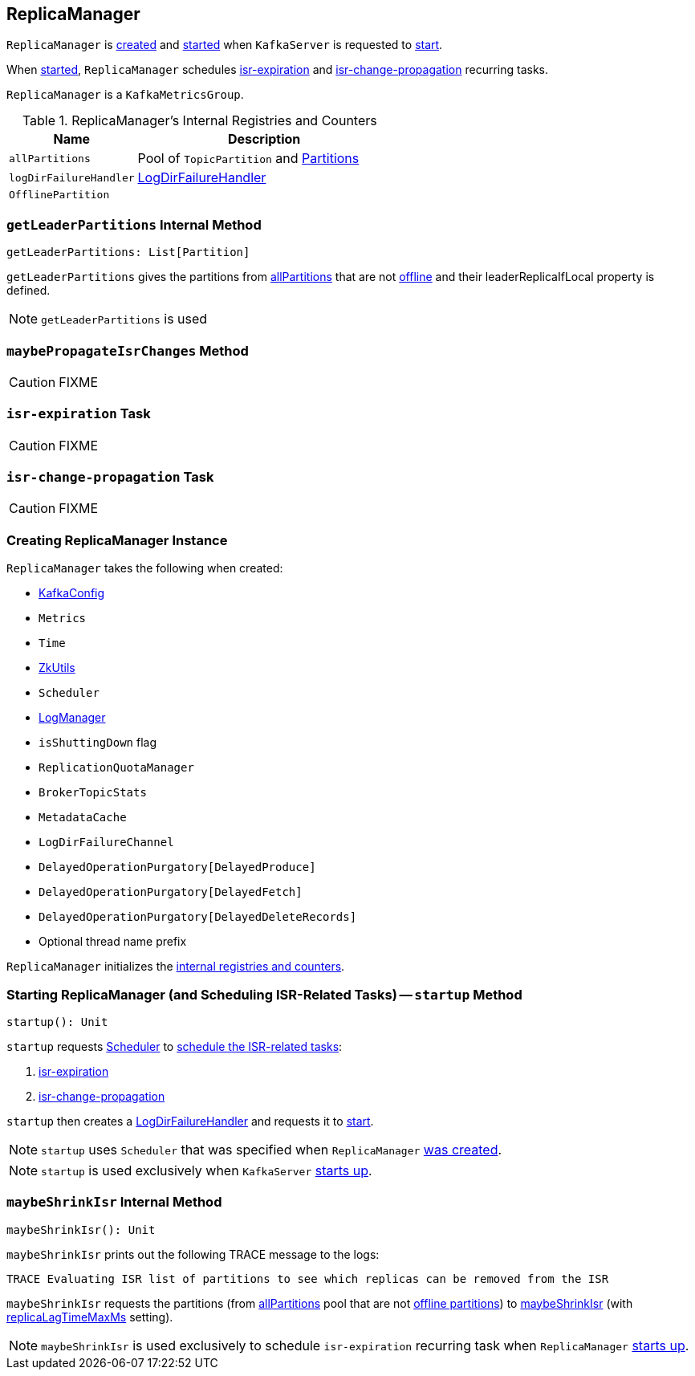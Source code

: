 == [[ReplicaManager]] ReplicaManager

`ReplicaManager` is <<creating-instance, created>> and <<startup, started>> when `KafkaServer` is requested to link:kafka-KafkaServer.adoc#startup[start].

When <<startup, started>>, `ReplicaManager` schedules <<isr-expiration, isr-expiration>> and <<isr-change-propagation, isr-change-propagation>> recurring tasks.

`ReplicaManager` is a `KafkaMetricsGroup`.

[[internal-registries]]
.ReplicaManager's Internal Registries and Counters
[frame="topbot",cols="1,2",options="header",width="100%"]
|===
| Name
| Description

| [[allPartitions]] `allPartitions`
| Pool of `TopicPartition` and link:kafka-Partition.adoc[Partitions]

| [[logDirFailureHandler]] `logDirFailureHandler`
| link:kafka-LogDirFailureHandler.adoc[LogDirFailureHandler]

| [[OfflinePartition]] `OfflinePartition`
|
|===

=== [[getLeaderPartitions]] `getLeaderPartitions` Internal Method

[source, scala]
----
getLeaderPartitions: List[Partition]
----

`getLeaderPartitions` gives the partitions from <<allPartitions, allPartitions>> that are not <<OfflinePartition, offline>> and their leaderReplicaIfLocal property is defined.

NOTE: `getLeaderPartitions` is used

=== [[maybePropagateIsrChanges]] `maybePropagateIsrChanges` Method

CAUTION: FIXME

=== [[isr-expiration]] `isr-expiration` Task

CAUTION: FIXME

=== [[isr-change-propagation]] `isr-change-propagation` Task

CAUTION: FIXME

=== [[creating-instance]] Creating ReplicaManager Instance

`ReplicaManager` takes the following when created:

* [[config]] link:kafka-KafkaConfig.adoc[KafkaConfig]
* [[metrics]] `Metrics`
* [[time]] `Time`
* [[zkUtils]] link:kafka-ZkUtils.adoc[ZkUtils]
* [[scheduler]] `Scheduler`
* [[logManager]] link:kafka-LogManager.adoc[LogManager]
* [[isShuttingDown]] `isShuttingDown` flag
* [[quotaManager]] `ReplicationQuotaManager`
* [[brokerTopicStats]] `BrokerTopicStats`
* [[metadataCache]] `MetadataCache`
* [[logDirFailureChannel]] `LogDirFailureChannel`
* [[delayedProducePurgatory]] `DelayedOperationPurgatory[DelayedProduce]`
* [[delayedFetchPurgatory]] `DelayedOperationPurgatory[DelayedFetch]`
* [[delayedDeleteRecordsPurgatory]] `DelayedOperationPurgatory[DelayedDeleteRecords]`
* [[threadNamePrefix]] Optional thread name prefix

`ReplicaManager` initializes the <<internal-registries, internal registries and counters>>.

=== [[startup]] Starting ReplicaManager (and Scheduling ISR-Related Tasks) -- `startup` Method

[source, scala]
----
startup(): Unit
----

`startup` requests <<scheduler, Scheduler>> to link:kafka-KafkaScheduler.adoc#schedule[schedule the ISR-related tasks]:

1. <<isr-expiration, isr-expiration>>
2. <<isr-change-propagation, isr-change-propagation>>

`startup` then creates a <<logDirFailureHandler, LogDirFailureHandler>> and requests it to link:kafka-LogDirFailureHandler.adoc#start[start].

NOTE: `startup` uses `Scheduler` that was specified when `ReplicaManager` <<creating-instance, was created>>.

NOTE: `startup` is used exclusively when `KafkaServer` link:kafka-KafkaServer.adoc#startup[starts up].

=== [[maybeShrinkIsr]] `maybeShrinkIsr` Internal Method

[source, scala]
----
maybeShrinkIsr(): Unit
----

`maybeShrinkIsr` prints out the following TRACE message to the logs:

```
TRACE Evaluating ISR list of partitions to see which replicas can be removed from the ISR
```

`maybeShrinkIsr` requests the partitions (from <<allPartitions, allPartitions>> pool that are not <<OfflinePartition, offline partitions>>) to link:kafka-Partition.adoc#maybeShrinkIsr[maybeShrinkIsr] (with link:kafka-KafkaConfig.adoc#replicaLagTimeMaxMs[replicaLagTimeMaxMs] setting).

NOTE: `maybeShrinkIsr` is used exclusively to schedule `isr-expiration` recurring task when `ReplicaManager` <<startup, starts up>>.

